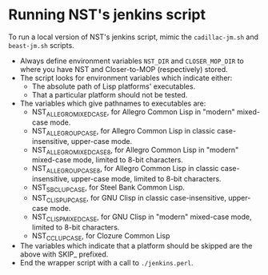 * Running NST's jenkins script
To run a local version of NST's jenkins script, mimic the
=cadillac-jm.sh= and =beast-jm.sh= scripts.
 - Always define environment variables =NST_DIR= and =CLOSER_MOP_DIR=
   to where you have NST and Closer-to-MOP (respectively) stored.
 - The script looks for environment variables which indicate either:
   - The absolute path of Lisp platforms' executables.
   - That a particular platform should not be tested.
 - The variables which give pathnames to executables are:
   - NST_ALLEGRO_MIXEDCASE, for Allegro Common Lisp in "modern"
     mixed-case mode.
   - NST_ALLEGRO_UPCASE, for Allegro Common Lisp in classic
     case-insensitive, upper-case mode.
   - NST_ALLEGRO_MIXEDCASE8, for Allegro Common Lisp in "modern"
     mixed-case mode, limited to 8-bit characters.
   - NST_ALLEGRO_UPCASE8, for Allegro Common Lisp in classic
     case-insensitive, upper-case mode, limited to 8-bit characters.
   - NST_SBCL_UPCASE, for Steel Bank Common Lisp.
   - NST_CLISP_UPCASE, for GNU Clisp in classic case-insensitive,
     upper-case mode.
   - NST_CLISP_MIXEDCASE, for GNU Clisp in "modern" mixed-case mode,
     limited to 8-bit characters.
   - NST_CCL_UPCASE, for Clozure Common Lisp
 - The variables which indicate that a platform should be skipped are
   the above with SKIP_ prefixed.
 - End the wrapper script with a call to =./jenkins.perl=.
